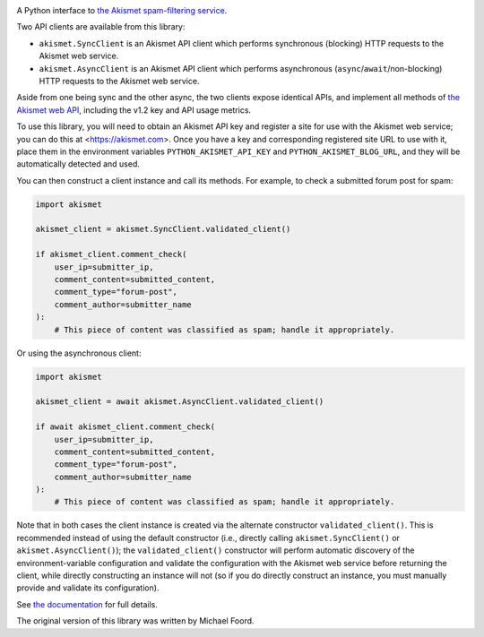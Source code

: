 .. -*-restructuredtext-*-

.. image:: https://github.com/ubernostrum/akismet/workflows/CI/badge.svg
   :alt: CI status image
   :target: https://github.com/ubernostrum/akismet/actions?query=workflow%3ACI

A Python interface to `the Akismet spam-filtering service
<https://akismet.com>`_.

Two API clients are available from this library:

* ``akismet.SyncClient`` is an Akismet API client which performs
  synchronous (blocking) HTTP requests to the Akismet web service.

* ``akismet.AsyncClient`` is an Akismet API client which performs
  asynchronous (``async``/``await``/non-blocking) HTTP requests to the
  Akismet web service.

Aside from one being sync and the other async, the two clients expose
identical APIs, and implement all methods of `the Akismet web API
<https://akismet.com/developers/>`_, including the v1.2 key and API
usage metrics.

To use this library, you will need to obtain an Akismet API key and
register a site for use with the Akismet web service; you can do this
at <https://akismet.com>. Once you have a key and corresponding
registered site URL to use with it, place them in the environment
variables ``PYTHON_AKISMET_API_KEY`` and ``PYTHON_AKISMET_BLOG_URL``,
and they will be automatically detected and used.

You can then construct a client instance and call its methods. For
example, to check a submitted forum post for spam:

.. code-block:: python

   import akismet

   akismet_client = akismet.SyncClient.validated_client()

   if akismet_client.comment_check(
       user_ip=submitter_ip,
       comment_content=submitted_content,
       comment_type="forum-post",
       comment_author=submitter_name
   ):
       # This piece of content was classified as spam; handle it appropriately.

Or using the asynchronous client:

.. code-block:: python

   import akismet

   akismet_client = await akismet.AsyncClient.validated_client()

   if await akismet_client.comment_check(
       user_ip=submitter_ip,
       comment_content=submitted_content,
       comment_type="forum-post",
       comment_author=submitter_name
   ):
       # This piece of content was classified as spam; handle it appropriately.

Note that in both cases the client instance is created via the
alternate constructor ``validated_client()``. This is recommended
instead of using the default constructor (i.e., directly calling
``akismet.SyncClient()`` or ``akismet.AsyncClient()``); the
``validated_client()`` constructor will perform automatic discovery of
the environment-variable configuration and validate the configuration
with the Akismet web service before returning the client, while
directly constructing an instance will not (so if you do directly
construct an instance, you must manually provide and validate its
configuration).

See `the documentation <http://akismet.readthedocs.io/>`_ for full
details.

The original version of this library was written by Michael Foord.
